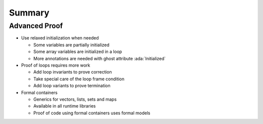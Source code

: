 =========
Summary
=========

----------------
Advanced Proof
----------------

* Use relaxed initialization when needed

  - Some variables are partially initialized
  - Some array variables are initialized in a loop
  - More annotations are needed with ghost attribute :ada:`Initialized`

* Proof of loops requires more work

  - Add loop invariants to prove correction
  - Take special care of the loop frame condition
  - Add loop variants to prove termination

* Formal containers

  - Generics for vectors, lists, sets and maps
  - Available in all runtime libraries
  - Proof of code using formal containers uses formal models
